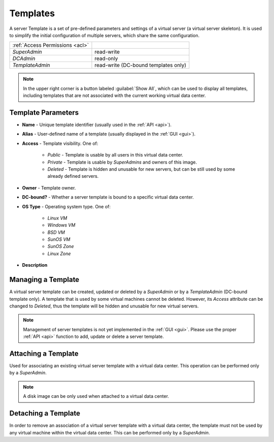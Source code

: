 .. _dc_template:
.. _templates:

Templates
#########

A server Template is a set of pre-defined parameters and settings of a virtual server (a virtual server skeleton). It is used to simplify the initial configuration of multiple servers, which share the same configuration.

.. image:: img/templates.png

=============================== ================
:ref:`Access Permissions <acl>`
------------------------------- ----------------
*SuperAdmin*                    read-write
*DCAdmin*                       read-only
*TemplateAdmin*                 read-write (DC-bound templates only)
=============================== ================

.. note:: In the upper right corner is a button labeled :guilabel:`Show All`, which can be used to display all templates, including templates that are not associated with the current working virtual data center.


Template Parameters
===================

* **Name** - Unique template identifier (usually used in the :ref:`API <api>`).
* **Alias** - User-defined name of a template (usually displayed in the :ref:`GUI <gui>`).
* **Access** - Template visibility. One of:

    * *Public* - Template is usable by all users in this virtual data center.
    * *Private* - Template is usable by *SuperAdmins* and owners of this image.
    * *Deleted* - Template is hidden and unusable for new servers, but can be still used by some already defined servers.
* **Owner** - Template owner.
* **DC-bound?** - Whether a server template is bound to a specific virtual data center.
* **OS Type** - Operating system type. One of:

    * *Linux VM*
    * *Windows VM*
    * *BSD VM*
    * *SunOS VM*
    * *SunOS Zone*
    * *Linux Zone*
* **Description**


Managing a Template
===================

A virtual server template can be created, updated or deleted by a *SuperAdmin* or by a *TemplateAdmin* (DC-bound template only). A template that is used by some virtual machines cannot be deleted. However, its *Access* attribute can be changed to *Deleted*, thus the template will be hidden and unusable for new virtual servers.

.. note:: Management of server templates is not yet implemented in the :ref:`GUI <gui>`. Please use the proper :ref:`API <api>` function to add, update or delete a server template.


Attaching a Template
====================

Used for associating an existing virtual server template with a virtual data center. This operation can be performed only by a *SuperAdmin*.

.. note:: A disk image can be only used when attached to a virtual data center.


Detaching a Template
====================

In order to remove an association of a virtual server template with a virtual data center, the template must not be used by any virtual machine within the virtual data center. This can be performed only by a *SuperAdmin*.

